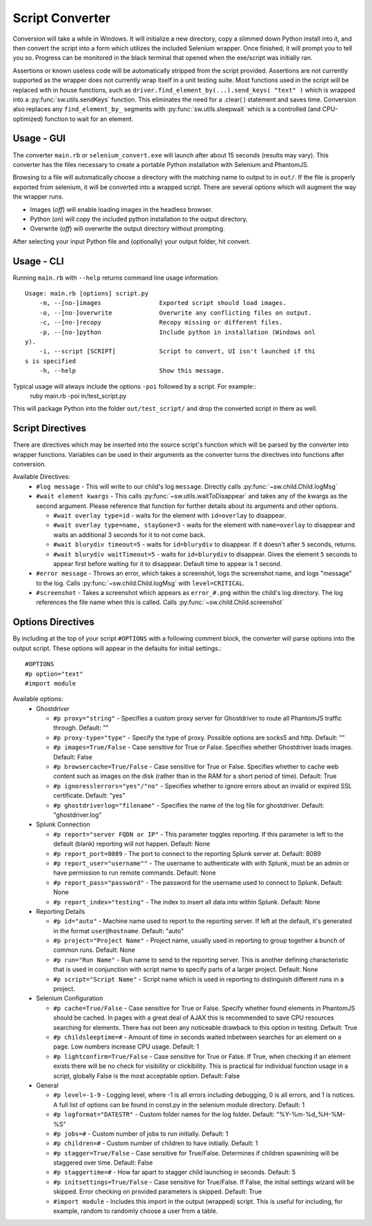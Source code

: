 
================
Script Converter
================

Conversion will take a while in Windows. It will initialize a new directory, copy a slimmed down Python 
install into it, and then convert the script into a form which utilizes the included Selenium 
wrapper. Once finished, it will prompt you to tell you so. Progress can be monitored in the 
black terminal that opened when the exe/script was initially ran.

Assertions or known useless code will be automatically stripped from the script provided. 
Assertions are not currently supported as the wrapper does not currently wrap itself in a 
unit testing suite. Most functions used in the script will be replaced with in house functions,
such as ``driver.find_element_by(...).send_keys( "text" )`` which is wrapped 
into a :py:func:`sw.utils.sendKeys` function. This eliminates the need for a .clear( ) 
statement and saves time. Conversion also replaces any ``find_element_by_`` segments with 
:py:func:`sw.utils.sleepwait` which is a controlled (and CPU-optimized) function to wait for an 
element.


***********
Usage - GUI
***********

The converter ``main.rb`` or ``selenium_convert.exe`` will launch after about 15 seconds 
(results may vary). This converter has the files necessary to create a portable Python 
installation with Selenium and PhantomJS. 

.. image:: images/converter_main.png

Browsing to a file will automatically choose a directory with the matching name to output to in 
``out/``. If the file is properly exported from selenium, it will be converted into a wrapped 
script. There are several options which will augment the way the wrapper runs. 

- Images (*off*) will enable loading images in the headless browser.
- Python (*on*) will copy the included python installation to the output directory.
- Overwrite (*off*) will overwrite the output directory without prompting.

After selecting your input Python file and (optionally) your output folder, hit convert.

***********
Usage - CLI
***********

Running ``main.rb`` with ``--help`` returns command line usage information::

  Usage: main.rb [options] script.py
      -m, --[no-]images                Exported script should load images.
      -o, --[no-]overwrite             Overwrite any conflicting files on output.
      -c, --[no-]recopy                Recopy missing or different files.
      -p, --[no-]python                Include python in installation (Windows onl
  y).
      -i, --script [SCRIPT]            Script to convert, UI isn't launched if thi
  s is specified
      -h, --help                       Show this message.

Typical usage will always include the options ``-poi`` followed by a script. For example::
  ruby main.rb -poi in/test_script.py

This will package Python into the folder ``out/test_script/`` and drop the converted script in there as well.

*****************
Script Directives
*****************

There are directives which may be inserted into the source script's function which will be 
parsed by the converter into wrapper functions. Variables can be used in their arguments 
as the converter turns the directives into functions after conversion.

Available Directives:
  - ``#log message``
    - This will write to our child's log ``message``. Directly calls :py:func:`~sw.child.Child.logMsg`
  - ``#wait element kwargs``
    - This calls :py:func:`~sw.utils.waitToDisappear` and takes any of the kwargs as the second argument. Please reference that function for further details about its arguments and other options.

    - ``#wait overlay type=id`` - waits for the element with ``id=overlay`` to disappear.

    - ``#wait overlay type=name, stayGone=3`` - waits for the element with ``name=overlay`` to disappear and waits an additional 3 seconds for it to not come back.

    - ``#wait blurydiv timeout=5`` - waits for ``id=blurydiv`` to disappear. If it doesn't after ``5`` seconds, returns.

    - ``#wait blurydiv waitTimeout=5`` - waits for ``id=blurydiv`` to disappear. Gives the element ``5`` seconds to appear first before waiting for it to disappear. Default time to appear is 1 second.

  - ``#error message``
    - Throws an error, which takes a screenshot, logs the screenshot name, and logs "message" to the log. Calls :py:func:`~sw.child.Child.logMsg` with ``level=CRITICAL``.
  - ``#screenshot``
    - Takes a screenshot which appears as ``error_#.png`` within the child's log directory. The log references the file name when this is called. Calls :py:func:`~sw.child.Child.screenshot`

.. _options-directives:

******************
Options Directives
******************

By including at the top of your script ``#OPTIONS`` with a following comment block, the converter will parse options into the output script. These options will appear in the defaults for initial settings.::

  #OPTIONS
  #p option="text"
  #import module

Available options:
  - Ghostdriver

    - ``#p proxy="string"``
      - Specifies a custom proxy server for Ghostdriver to route all PhantomJS traffic through. Default: ""
    - ``#p proxy-type="type"``
      - Specify the type of proxy. Possible options are socks5 and http. Default: ""
    - ``#p images=True/False``
      - Case sensitive for True or False. Specifies whether Ghostdriver loads images. Default: False
    - ``#p browsercache=True/False``
      - Case sensitive for True or False. Specifies whether to cache web content such as images on the disk (rather than in the RAM for a short period of time). Default: True
    - ``#p ignoresslerrors="yes"/"no"``
      - Specifies whether to ignore errors about an invalid or expired SSL certificate. Default: "yes"
    - ``#p ghostdriverlog="filename"``
      - Specifies the name of the log file for ghostdriver. Default: "ghostdriver.log"

  - Splunk Connection

    - ``#p report="server FQDN or IP"``
      - This parameter toggles reporting. If this parameter is left to the default (blank) reporting will not happen. Default: None
    - ``#p report_port=8089``
      - The port to connect to the reporting Splunk server at. Default: 8089
    - ``#p report_user="username""``
      - The username to authenticate with with Splunk, must be an admin or have permission to run remote commands. Default: None
    - ``#p report_pass="password"``
      - The password for the username used to connect to Splunk. Default: None
    - ``#p report_index="testing"``
      - The index to insert all data into within Splunk. Default: None

  - Reporting Details

    - ``#p id="auto"``
      - Machine name used to report to the reporting server. If left at the default, it's generated in the format ``user@hostname``. Default: "auto"
    - ``#p project="Project Name"``
      - Project name, usually used in reporting to group together a bunch of common runs. Default: None
    - ``#p run="Run Name"``
      - Run name to send to the reporting server. This is another defining characteristic that is used in conjunction with script name to specify parts of a larger project. Default: None
    - ``#p script="Script Name"``
      - Script name which is used in reporting to distinguish different runs in a project.

  - Selenium Configuration

    - ``#p cache=True/False``
      - Case sensitive for True or False. Specify whether found elements in PhantomJS should be cached. In pages with a great deal of AJAX this is recommended to save CPU resources searching for elements. There has not been any noticeable drawback to this option in testing. Default: True
    - ``#p childsleeptime=#``
      - Amount of time in seconds waited inbetween searches for an element on a page. Low numbers increase CPU usage. Default: 1 
    - ``#p lightconfirm=True/False``
      - Case sensitive for True or False. If True, when checking if an element exists there will be no check for visibility or clickibility. This is practical for individual function usage in a script, globally False is the most acceptable option. Default: False

  - General

    - ``#p level=-1-9``
      - Logging level, where -1 is all errors including debugging, 0 is all errors, and 1 is notices. A full list of options can be found in const.py in the selenium module directory. Default: 1 
    - ``#p logformat="DATESTR"``
      - Custom folder names for the log folder. Default: "%Y-%m-%d_%H-%M-%S"
    - ``#p jobs=#``
      - Custom number of jobs to run initially. Default: 1
    - ``#p children=#``
      - Custom number of children to have initially. Default: 1
    - ``#p stagger=True/False``
      - Case sensitive for True/False. Determines if children spawnining will be staggered over time. Default: False
    - ``#p staggertime=#``
      - How far apart to stagger child launching in seconds. Default: 5
    - ``#p initsettings=True/False``
      - Case sensitive for True/False. If False, the initial settings wizard will be skipped. Error checking on provided parameters is skipped. Default: True
    - ``#import module``
      - Includes this import in the output (wrapped) script. This is useful for including, for example, random to randomly choose a user from a table.
  


